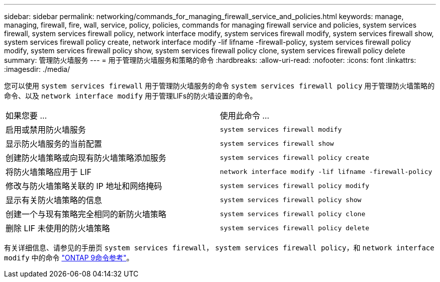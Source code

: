 ---
sidebar: sidebar 
permalink: networking/commands_for_managing_firewall_service_and_policies.html 
keywords: manage, managing, firewall, fire, wall, service, policy, policies, commands for managing firewall service and policies, system services firewall, system services firewall policy, network interface modify, system services firewall modify, system services firewall show, system services firewall policy create, network interface modify -lif lifname -firewall-policy, system services firewall policy modify, system services firewall policy show, system services firewall policy clone, system services firewall policy delete 
summary: 管理防火墙服务 
---
= 用于管理防火墙服务和策略的命令
:hardbreaks:
:allow-uri-read: 
:nofooter: 
:icons: font
:linkattrs: 
:imagesdir: ./media/


[role="lead"]
您可以使用 `system services firewall` 用于管理防火墙服务的命令 `system services firewall policy` 用于管理防火墙策略的命令、以及 `network interface modify` 用于管理LIFs的防火墙设置的命令。

|===


| 如果您要 ... | 使用此命令 ... 


 a| 
启用或禁用防火墙服务
 a| 
`system services firewall modify`



 a| 
显示防火墙服务的当前配置
 a| 
`system services firewall show`



 a| 
创建防火墙策略或向现有防火墙策略添加服务
 a| 
`system services firewall policy create`



 a| 
将防火墙策略应用于 LIF
 a| 
`network interface modify -lif lifname -firewall-policy`



 a| 
修改与防火墙策略关联的 IP 地址和网络掩码
 a| 
`system services firewall policy modify`



 a| 
显示有关防火墙策略的信息
 a| 
`system services firewall policy show`



 a| 
创建一个与现有策略完全相同的新防火墙策略
 a| 
`system services firewall policy clone`



 a| 
删除 LIF 未使用的防火墙策略
 a| 
`system services firewall policy delete`

|===
有关详细信息、请参见的手册页 `system services firewall`， `system services firewall policy`，和 `network interface modify` 中的命令 link:http://docs.netapp.com/us-en/ontap-cli["ONTAP 9命令参考"^]。
